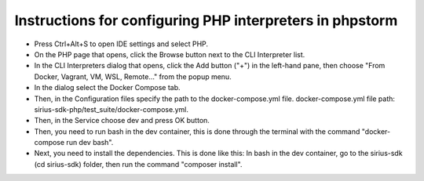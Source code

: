==================================================
Instructions for configuring PHP interpreters in phpstorm
==================================================

- Press Ctrl+Alt+S to open IDE settings and select PHP.
- On the PHP page that opens, click the Browse button next to the CLI Interpreter list.
- In the CLI Interpreters dialog that opens, click the Add button ("+") in the left-hand pane, then choose "From Docker, Vagrant, VM, WSL, Remote..." from the popup menu.
- In the dialog select the Docker Compose tab.
- Then, in the Configuration files specify the path to the docker-compose.yml file. docker-compose.yml file path: sirius-sdk-php/test_suite/docker-compose.yml.
- Then, in the Service choose dev and press OK button.
- Then, you need to run bash in the dev container, this is done through the terminal with the command "docker-compose run dev bash".
- Next, you need to install the dependencies. This is done like this: In bash in the dev container, go to the sirius-sdk (cd sirius-sdk) folder, then run the command "composer install".

.. image:: https://raw.githubusercontent.com/Sirius-social/sirius-sdk-php/feature_testing/docs/_static/php_instructions.gif
   :height: 800px
   :width: 800px
